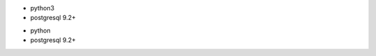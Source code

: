 .. $if branch in '11.0' '12.0'
* python3
* postgresql 9.2+
.. $else
* python
* postgresql 9.2+
.. $fi